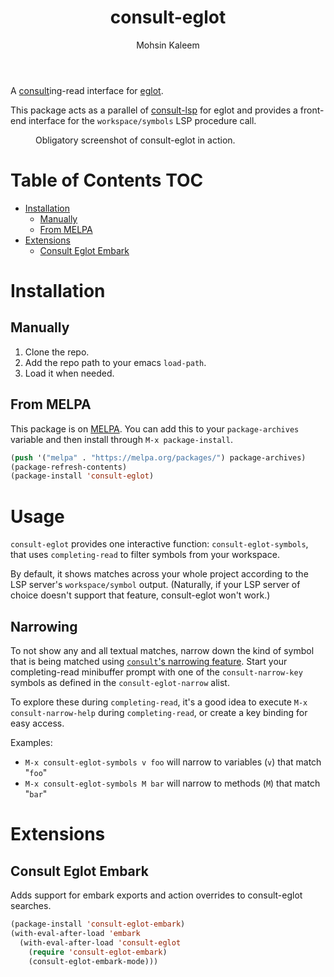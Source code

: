#+TITLE: consult-eglot
#+AUTHOR: Mohsin Kaleem

#+html: <p align="right">
#+html: <a href="https://github.com/mohkale/consult-eglot" alt="lint" style="margin-right: 4px;"><img src="https://github.com/mohkale/consult-eglot/actions/workflows/lint.yml/badge.svg" /></a>
#+html: <a href="https://melpa.org/#/consult-eglot"><img align="center" alt="MELPA" src="https://melpa.org/packages/consult-eglot-badge.svg"/></a>
#+html: <a href="https://melpa.org/#/consult-eglot-embark"><img align="center" alt="MELPA" src="https://melpa.org/packages/consult-eglot-embark-badge.svg"/></a>
#+html: </p>



A [[https://github.com/minad/consult][consult]]ing-read interface for [[https://github.com/joaotavora/eglot][eglot]].

This package acts as a parallel of [[https://github.com/gagbo/consult-lsp][consult-lsp]] for eglot and provides a front-end
interface for the ~workspace/symbols~ LSP procedure call.

#+CAPTION: Obligatory screenshot of consult-eglot in action.
[[https://user-images.githubusercontent.com/23294780/131529081-7b6ad89a-98c8-40f2-9ef8-184856f8e9ef.png]]

* Table of Contents                                                     :TOC:
- [[#installation][Installation]]
  - [[#manually][Manually]]
  - [[#from-melpa][From MELPA]]
- [[#extensions][Extensions]]
  - [[#consult-eglot-embark][Consult Eglot Embark]]

* Installation
** Manually
   1. Clone the repo.
   2. Add the repo path to your emacs ~load-path~.
   3. Load it when needed.

** From MELPA
   This package is on [[https://github.com/melpa/melpa][MELPA]]. You can add this to your ~package-archives~ variable and
   then install through ~M-x package-install~.

   #+begin_src emacs-lisp
     (push '("melpa" . "https://melpa.org/packages/") package-archives)
     (package-refresh-contents)
     (package-install 'consult-eglot)
   #+end_src

* Usage
~consult-eglot~ provides one interactive function: ~consult-eglot-symbols~, that uses ~completing-read~ to filter symbols from your workspace.

By default, it shows matches across your whole project according to the LSP server's =workspace/symbol= output. (Naturally, if your LSP server of choice doesn't support that feature, consult-eglot won't work.)

** Narrowing
To not show any and all textual matches, narrow down the kind of symbol that is being matched using [[https://github.com/minad/consult?tab=readme-ov-file#narrowing-and-grouping][=consult='s narrowing feature]].  Start your completing-read minibuffer prompt with one of the ~consult-narrow-key~ symbols as defined in the ~consult-eglot-narrow~ alist. 

To explore these during ~completing-read~, it's a good idea to execute =M-x consult-narrow-help= during ~completing-read~, or create a key binding for easy access.

Examples: 

- =M-x consult-eglot-symbols v foo= will narrow to variables (=v=) that match "=foo="
- =M-x consult-eglot-symbols M bar= will narrow to methods (=M=) that match "=bar="

* Extensions
** Consult Eglot Embark
   Adds support for embark exports and action overrides to consult-eglot searches.

   #+begin_src emacs-lisp
     (package-install 'consult-eglot-embark)
     (with-eval-after-load 'embark
       (with-eval-after-load 'consult-eglot
         (require 'consult-eglot-embark)
         (consult-eglot-embark-mode)))
   #+end_src
